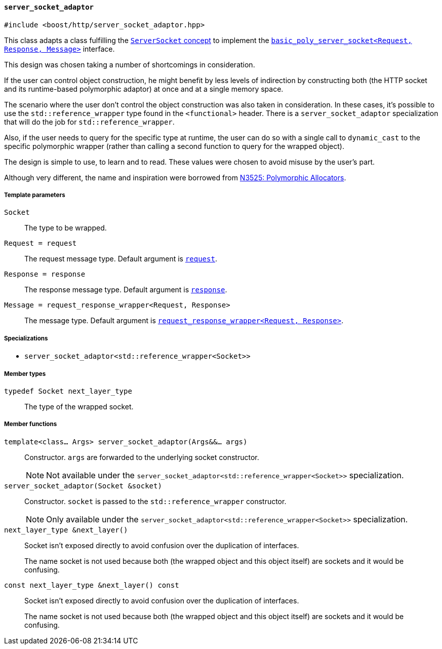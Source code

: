 [[server_socket_adaptor]]
==== `server_socket_adaptor`

[source,cpp]
----
#include <boost/http/server_socket_adaptor.hpp>
----

This class adapts a class fulfilling the <<server_socket_concept, `ServerSocket`
concept>> to implement the <<basic_poly_server_socket,
`basic_poly_server_socket<Request, Response, Message>`>> interface.

This design was chosen taking a number of shortcomings in consideration.

If the user can control object construction, he might benefit by less levels of
indirection by constructing both (the HTTP socket and its runtime-based
polymorphic adaptor) at once and at a single memory space.

The scenario where the user don't control the object construction was also taken
in consideration. In these cases, it's possible to use the
`std::reference_wrapper` type found in the `<functional>` header. There is a
`server_socket_adaptor` specialization that will do the job for
`std::reference_wrapper`.

Also, if the user needs to query for the specific type at runtime, the user can
do so with a single call to `dynamic_cast` to the specific polymorphic wrapper
(rather than calling a second function to query for the wrapped object).

The design is simple to use, to learn and to read. These values were chosen to
avoid misuse by the user's part.

Although very different, the name and inspiration were borrowed from
http://www.open-std.org/jtc1/sc22/wg21/docs/papers/2013/n3525.pdf[N3525:
Polymorphic Allocators].

===== Template parameters

`Socket`::

  The type to be wrapped.

`Request = request`::

  The request message type. Default argument is <<request,`request`>>.

`Response = response`::

  The response message type. Default argument is <<response,`response`>>.

`Message = request_response_wrapper<Request, Response>`::

  The message type. Default argument is <<request_response_wrapper,
  `request_response_wrapper<Request, Response>`>>.

===== Specializations

* `server_socket_adaptor<std::reference_wrapper<Socket>>`

===== Member types

`typedef Socket next_layer_type`::

  The type of the wrapped socket.

===== Member functions

`template<class... Args> server_socket_adaptor(Args&&... args)`::

  Constructor. `args` are forwarded to the underlying socket constructor.
+
NOTE: Not available under the
`server_socket_adaptor<std::reference_wrapper<Socket>>` specialization.

`server_socket_adaptor(Socket &socket)`::

  Constructor. `socket` is passed to the `std::reference_wrapper`
  constructor.
+
NOTE: Only available under the
`server_socket_adaptor<std::reference_wrapper<Socket>>` specialization.

`next_layer_type &next_layer()`::

  Socket isn't exposed directly to avoid confusion over the duplication of
  interfaces.
+
The name socket is not used because both (the wrapped object and this object
itself) are sockets and it would be confusing.

`const next_layer_type &next_layer() const`::

  Socket isn't exposed directly to avoid confusion over the duplication of
  interfaces.
+
The name socket is not used because both (the wrapped object and this object
itself) are sockets and it would be confusing.
